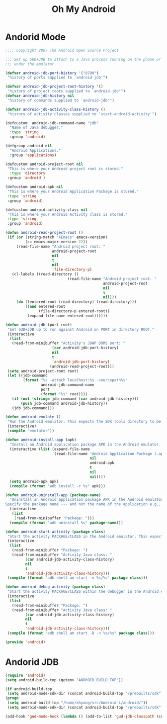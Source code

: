 #+TITLE: Oh My Android

* Andorid Mode
#+BEGIN_SRC emacs-lisp
;;;; Copyright 2007 The Android Open Source Project

;;; Set up GUD+JDB to attach to a Java process running on the phone or
;;; under the emulator.

(defvar android-jdb-port-history '("8700")
 "history of ports supplied to `android-jdb'")

(defvar android-jdb-project-root-history '()
 "history of project roots supplied to `android-jdb'")
(defvar android-jdb-history nil
 "history of commands supplied to `android-jdb'")

(defvar android-jdb-activity-class-history ()
 "history of activity classes supplied to `start-android-activity'")

(defcustom  android-jdb-command-name "jdb"
  "Name of Java debugger."
  :type 'string
  :group 'android)

(defgroup android nil
  "Android Applications."
  :group 'applications)

(defcustom android-project-root nil
 "This is where your Android project root is stored."
  :type 'directory
 :group 'android )

(defcustom android-apk nil
 "This is where your Android Application Package is stored."
 :type 'string
 :group 'android)

(defcustom android-activity-class nil
 "This is where your Android Activity class is stored."
 :type 'string
 :group 'android)

(defun android-read-project-root ()
 (if (or (string-match "XEmacs" emacs-version)
         (>= emacs-major-version 22))
     (read-file-name "Android project root: "
                     android-project-root
                     nil
                     t
                     nil
                     'file-directory-p)
   (cl-labels ((read-directory ()
                            (read-file-name "Android project root: "
                                            android-project-root
                                            nil
                                            t
                                            nil)))
     (do ((entered-root (read-directory) (read-directory)))
         ((and entered-root
               (file-directory-p entered-root))
          (expand-file-name entered-root))))))

(defun android-jdb (port root)
 "Set GUD+JDB up to run against Android on PORT in directory ROOT."
 (interactive
  (list
   (read-from-minibuffer "Activity's JDWP DDMS port: "
                     (car android-jdb-port-history)
                     nil
                     t
                     'android-jdb-port-history)
                    (android-read-project-root)))
 (setq android-project-root root)
 (let ((jdb-command
        (format "%s -attach localhost:%s -sourcepath%s"
                android-jdb-command-name
                port
                (format "%s" root))))
   (if (not (string= jdb-command (car android-jdb-history)))
       (push jdb-command android-jdb-history))
   (jdb jdb-command)))

(defun android-emulate ()
 "Run the Android emulator. This expects the SDK tools directory to be in the current path."
 (interactive)
 (compile "emulator"))

(defun android-install-app (apk)
  "Install an Android application package APK in the Android emulator. This expects the SDK tools directory to be in the current path."
  (interactive (list (expand-file-name
                      (read-file-name "Android Application Package (.apk): "
                                      nil
                                      android-apk
                                      t
                                      nil
                                      nil))))
  (setq android-apk apk)
  (compile (format "adb install -r %s" apk)))

(defun android-uninstall-app (package-name)
  "Uninstall an Android application package APK in the Android emulator. This expects the SDK tools directory to be in the current path.
Specify the package name --- and not the name of the application e.g., com.android.foo."
  (interactive
   (list
    (read-from-minibuffer "Package: ")))
  (compile (format "adb uninstall %s" package-name)))

(defun android-start-activity (package class)
 "Start the activity PACKAGE/CLASS in the Android emulator. This expects the SDK tools directory to be in the current path."
 (interactive
  (list
   (read-from-minibuffer "Package: ")
   (read-from-minibuffer "Activity Java class: "
         (car android-jdb-activity-class-history)
         nil
         t
         'android-jdb-activity-class-history)))
 (compile (format "adb shell am start -n %s/%s" package class)))

(defun android-debug-activity (package class)
 "Start the activity PACKAGE/CLASS within the debugger in the Android emulator. This expects the SDK tools directory to be in the current path."
 (interactive
  (list
   (read-from-minibuffer "Package: ")
   (read-from-minibuffer "Activity Java class: "
         (car android-jdb-activity-class-history)
         nil
         t
         'android-jdb-activity-class-history)))
 (compile (format "adb shell am start -D -n %s/%s" package class)))

(provide 'android)

#+END_SRC
* Andorid JDB
#+BEGIN_SRC emacs-lisp
(require 'android)
(setq android-build-top (getenv "ANDROID_BUILD_TOP"))

(if android-build-top
 (setq android-mode-sdk-dir (concat android-build-top "/prebuilts/sdk"))
(progn
 (setq android-build-top "/home/xhyang/src/Android-L/android/"))
 (setq android-mode-sdk-dir (concat android-build-top "/prebuilts/sdk")))

(add-hook 'gud-mode-hook (lambda () (add-to-list 'gud-jdb-classpath (concat android-mode-sdk-dir "/current/android.jar"))))
#+END_SRC

